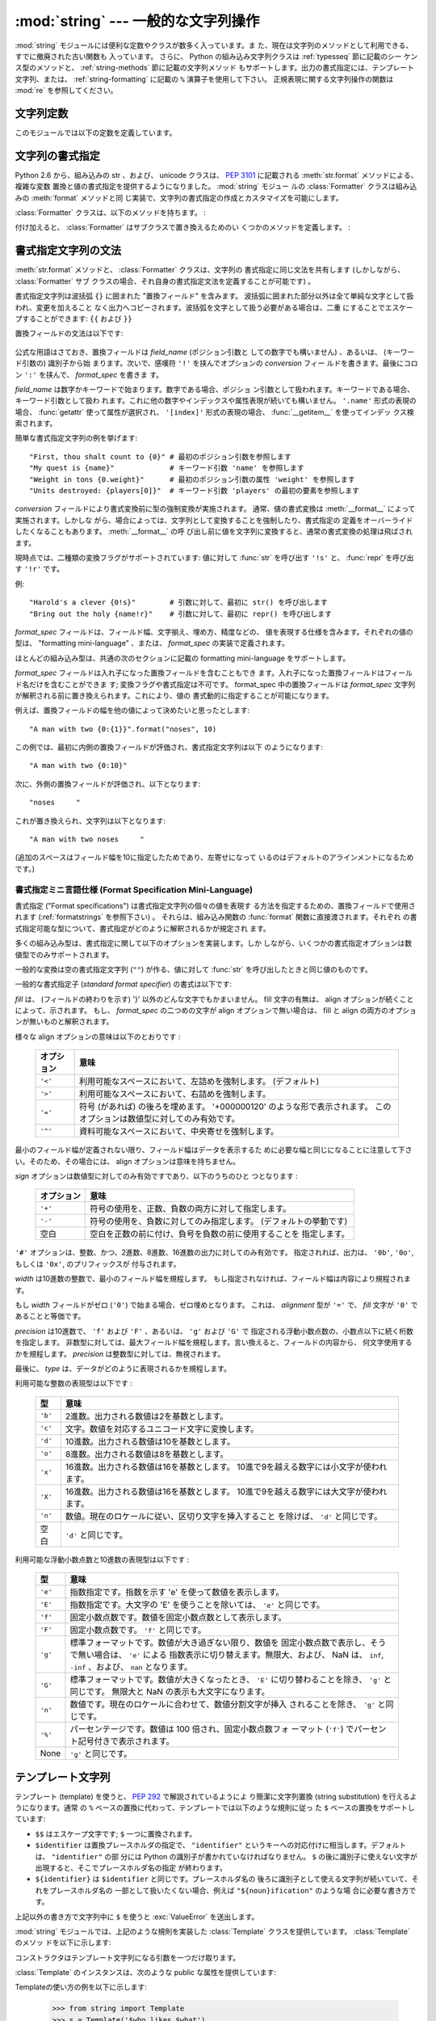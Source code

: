 
:mod:`string` --- 一般的な文字列操作
====================================

.. module:: string
   :synopsis: 一般的な文字列操作


.. index:: module: re

:mod:`string` モジュールには便利な定数やクラスが数多く入っています。ま
た、現在は文字列のメソッドとして利用できる、すでに撤廃された古い関数も
入っています。
さらに、 Python の組み込み文字列クラスは :ref:`typesseq` 節に記載のシー
ケンス型のメソッドと、 :ref:`string-methods` 節に記載の文字列メソッド
もサポートします。出力の書式指定には、テンプレート文字列、または、
:ref:`string-formatting` に記載の ``%`` 演算子を使用して下さい。
正規表現に関する文字列操作の関数は :mod:`re` を参照してください。


文字列定数
----------

このモジュールでは以下の定数を定義しています。


.. data:: ascii_letters

   後述の :const:`ascii_lowercase` と :const:`ascii_uppercase` を合わ
   せたもの。この値はロケールに依存しません。


.. data:: ascii_lowercase

   小文字 ``'abcdefghijklmnopqrstuvwxyz'`` 。この値はロケールに依存せ
   ず、固定です。


.. data:: ascii_uppercase

   大文字 ``'ABCDEFGHIJKLMNOPQRSTUVWXYZ'`` 。この値はロケールに依存せ
   ず、固定です。


.. data:: digits

   文字列 ``'0123456789'`` です。


.. data:: hexdigits

   文字列 ``'0123456789abcdefABCDEF'`` です。


.. data:: letters

   後述の :const:`lowercase` と :const:`uppercase` を合わせた文字列です。
   具体的な値はロケールに依存しており、 :func:`locale.setlocale` が呼
   ばれたときに更新されます。


.. data:: lowercase

   小文字として扱われる文字全てを含む文字列です。ほとんどのシステムで
   は文字列 ``'abcdefghijklmnopqrstuvwxyz'`` です。
   具体的な値はロケールに依存しており、 :func:`locale.setlocale` が呼
   ばれたときに更新されます。


.. data:: octdigits

   文字列 ``'01234567'`` です。


.. data:: punctuation

   ``C`` ロケールにおいて、句読点として扱われる ASCII 文字の文字列です。


.. data:: printable

   印刷可能な文字で構成される文字列です。 :const:`digits`,
   :const:`letters`, :const:`punctuation` および :const:`whitespace`
   を組み合わせたものです。


.. data:: uppercase

   大文字として扱われる文字全てを含む文字列です。ほとんどのシステムで
   は ``'ABCDEFGHIJKLMNOPQRSTUVWXYZ'`` です。具体的な値はロケールに依
   存しており、 :func:`locale.setlocale` が呼ばれたときに更新されます。


.. data:: whitespace

   空白 (whitespace) として扱われる文字全てを含む文字列です。ほとんど
   のシステムでは、これはスペース (space)、タブ (tab)、改行 (linefeed)、
   復帰 (return)、改頁 (formfeed)、垂直タブ (vertical tab) です。


.. _new-string-formatting:

文字列の書式指定
-----------------

Python 2.6 から、組み込みの str 、および、 unicode クラスは、
:pep:`3101` に記載される :meth:`str.format` メソッドによる、複雑な変数
置換と値の書式指定を提供するようになりました。 :mod:`string` モジュー
ルの :class:`Formatter` クラスは組み込みの :meth:`format` メソッドと同
じ実装で、文字列の書式指定の作成とカスタマイズを可能にします。

.. class:: Formatter

   :class:`Formatter` クラスは、以下のメソッドを持ちます。 :

   .. method:: format(format_string, *args, *kwargs)

      :meth:`format` は主たる API メソッドです。引数は、書式指定テンプ
      レート文字列、および、任意のポジション、キーワードをとります。
      :meth:`format` は、 :meth:`vformat` を呼び出すだけのラッパーです。

   .. method:: vformat(format_string, args, kwargs)

      この関数は、書式指定の操作を行います。 ``*args`` や ``**kwds``
      を使った書式で辞書をアンパックやリパックするのではなく、予め定義
      された辞書を引数として与えたいときなどでは、独立した関数として露
      出されます。 :meth:`vformat` は書式テンプレート文字列を、文字デー
      タや置換フィールドに展開します。この関数は、以下の様々なメソッド
      を呼び出します。

   付け加えると、 :class:`Formatter` はサブクラスで置き換えるためのい
   くつかのメソッドを定義します。 :

   .. method:: parse(format_string)

      format_stringを探査し、タプル、 (*literal_text*, *field_name*,
      *format_spec*, *conversion*) のイテラブルを返します。これは
      :meth:`vformat` が文字列を文字としての文字データや置換フィールド
      に展開するために使用されます。

      タプルの値は、概念的に文字としての文字データと、それに続く単一の
      置換フィールドを表現します。文字としての文字データが無い場合は
      (ふたつの置換フィールドが連続した場合などに起き得ます) 、
      *literal_text* は長さが 0 の文字列となります。置換フィールドが無
      い場合は、 *field_name*, *format_spec* および *conversion* が
      ``None`` となります。

   .. method:: get_field(field_name, args, kwargs)

      引数として与えた :meth:`parse` (上記参照) により返される
      *field_name* を書式指定対象オブジェクトに変換します。返り値はタ
      プル、 (obj, used_key) です。デフォルトでは :pep:`3101` に規定さ
      れる "0[name]" や "label.title" のような形式の文字列を引数として
      とります。 *args* と *kwargs* は :meth:`vformat` に渡されます。
      返り値 *used_key* は、 :meth:`get_value` の *key* 引数と同じ意味
      を持ちます。

   .. method:: get_value(key, args, kwargs)

      与えられたフィールドの値を取り出します。 *key* 引数は整数でも文
      字列でも構いません。整数の場合は、ポジション引数 *args* のインデッ
      クス番号を示します。文字列の場合は、名前付きの引数 *kwargs* を意
      味します。

      *args* 引数は、 :meth:`vformat` へのポジション引数のリストに設定
      され、 *kwargs* 引数は、キーワード引数の辞書に設定されます。

      複合したフィールド名に対しては、これらの関数はフィールド名の最初
      の要素に対してのみ呼び出されます ; あとに続く要素は通常の属性、
      および、インデックス処理へと渡されます。

      つまり、例えば、フィールドが '0.name' と表現されるとき、
      :meth:`get_value` は、 *key* 引数が 0 として呼び出されます。属性 ``name``
      は、組み込みの :func:`getattr` 関数が呼び出され、
      :meth:`get_value` が返されたのちに検索されます。

      もし、インデックス、もしくは、キーワードが存在しないアイテムを参
      照したら、 :exc:`IndexError` 、もしくは、 :exc:`KeyError` が送出
      されます。

   .. method:: check_unused_args(used_args, args, kwargs)

      希望に応じ、未使用の引数がないか確認する機能を実装します。この関
      数への引数は、書式指定文字列で参照される全てのキー引数の set 、
      (ポジション引数への整数、名前付き引数への文字列) 、そして
      vformat に渡される *args* と *kwargs* への参照です。
      使用されない引数の set は、それらのパラメータから計算されます。
      :meth:`check_unused_args` は、確認の結果が偽であると、例外を送出
      するものとみなされます。

   .. method:: format_field(value, format_spec)

      :meth:`format_field` は単純に組み込みのグローバル関数
      :func:`format` を呼び出します。
      このメソッドは、サブクラスをオーバーライドするために提供されます。

   .. method:: convert_field(value, conversion)

      (:meth:`get_field` が返す) 値を、与えられた conversion 型に
      (:meth:`parse` がタプルを返すように) 変換します。デフォルトでは
      'r'(repr) と 's'(str) 変換型を解釈できます。


.. _formatstrings:

書式指定文字列の文法
--------------------

:meth:`str.format` メソッドと、 :class:`Formatter` クラスは、文字列の
書式指定に同じ文法を共有します (しかしながら、 :class:`Formatter` サブ
クラスの場合、それ自身の書式指定文法を定義することが可能です) 。

書式指定文字列は波括弧 ``{}`` に囲まれた "置換フィールド" を含みます。
波括弧に囲まれた部分以外は全て単純な文字として扱われ、変更を加えること
なく出力へコピーされます。波括弧を文字として扱う必要がある場合は、二重
にすることでエスケープすることができます: ``{{`` および ``}}``

置換フィールドの文法は以下です:

   .. productionlist:: sf
      replacement_field: "{" `field_name` ["!" `conversion`] [":" `format_spec`] "}"
      field_name: (`identifier` | `integer`) ("." `attribute_name` | "[" `element_index` "]")*
      attribute_name: `identifier`
      element_index: `integer`
      conversion: "r" | "s"
      format_spec: <described in the next section>

公式な用語はさておき、置換フィールドは *field_name* (ポジション引数と
しての数字でも構いません) 、あるいは、 (キーワード引数の) 識別子から始
まります。次いで、感嘆符 ``'!'`` を挟んでオプションの *conversion* フィー
ルドを書きます。最後にコロン ``':'`` を挟んで、 *format_spec* を書きま
す。

*field_name* は数字かキーワードで始まります。数字である場合、ポジショ
ン引数として扱われます。キーワードである場合、キーワード引数として扱わ
れます。これに他の数字やインデックスや属性表現が続いても構いません。
``'.name'`` 形式の表現の場合、 :func:`getattr` 使って属性が選択され、
``'[index]'`` 形式の表現の場合、 :func:`__getitem__` を使ってインデッ
クス検索されます。

簡単な書式指定文字列の例を挙げます::

   "First, thou shalt count to {0}" # 最初のポジション引数を参照します
   "My quest is {name}"             # キーワード引数 'name' を参照します
   "Weight in tons {0.weight}"      # 最初のポジション引数の属性 'weight' を参照します
   "Units destroyed: {players[0]}"  # キーワード引数 'players' の最初の要素を参照します

*conversion* フィールドにより書式変換前に型の強制変換が実施されます。
通常、値の書式変換は :meth:`__format__` によって実施されます。しかしな
がら、場合によっては、文字列として変換することを強制したり、書式指定の
定義をオーバーライドしたくなることもあります。 :meth:`__format__` の呼
び出し前に値を文字列に変換すると、通常の書式変換の処理は飛ばされます。

現時点では、二種類の変換フラグがサポートされています: 値に対して
:func:`str` を呼び出す ``'!s'`` と、 :func:`repr` を呼び出す ``'!r'``
です。

例::

   "Harold's a clever {0!s}"        # 引数に対して、最初に str() を呼び出します
   "Bring out the holy {name!r}"    # 引数に対して、最初に repr() を呼び出します

*format_spec* フィールドは、フィールド幅、文字揃え、埋め方、精度などの、
値を表現する仕様を含みます。それぞれの値の型は、 "formatting
mini-language" 、または、 *format_spec* の実装で定義されます。

ほとんどの組み込み型は、共通の次のセクションに記載の formatting
mini-language をサポートします。

*format_spec* フィールドは入れ子になった置換フィールドを含むこともでき
ます。入れ子になった置換フィールドはフィールド名だけを含むことができま
す; 変換フラグや書式指定は不可です。 format_spec 中の置換フィールドは
*format_spec* 文字列が解釈される前に置き換えられます。これにより、値の
書式動的に指定することが可能になります。

例えば、置換フィールドの幅を他の値によって決めたいと思ったとします::

   "A man with two {0:{1}}".format("noses", 10)

この例では、最初に内側の置換フィールドが評価され、書式指定文字列は以下
のようになります::

   "A man with two {0:10}"

次に、外側の置換フィールドが評価され、以下となります::

   "noses     "

これが置き換えられ、文字列は以下となります::

   "A man with two noses     "

(追加のスペースはフィールド幅を10に指定したためであり、左寄せになって
いるのはデフォルトのアラインメントになるためです。)


.. _formatspec:

書式指定ミニ言語仕様 (Format Specification Mini-Language)
^^^^^^^^^^^^^^^^^^^^^^^^^^^^^^^^^^^^^^^^^^^^^^^^^^^^^^^^^^^

書式指定 ("Format specifications") は書式指定文字列の個々の値を表現す
る方法を指定するための、置換フィールドで使用されます
(:ref:`formatstrings` を参照下さい) 。
それらは、組み込み関数の :func:`format` 関数に直接渡されます。それぞれ
の書式指定可能な型について、書式指定がどのように解釈されるかが規定され
ます。

多くの組み込み型は、書式指定に関して以下のオプションを実装します。しか
しながら、いくつかの書式指定オプションは数値型でのみサポートされます。

一般的な変換は空の書式指定文字列 (``""``) が作る、値に対して
:func:`str` を呼び出したときと同じ値のものです。

一般的な書式指定子 (*standard format specifier*) の書式は以下です:

.. productionlist:: sf
   format_spec: [[`fill`]`align`][`sign`][#][0][`width`][.`precision`][`type`]
   fill(詰め方): <'}'以外の文字>
   align(整列): "<" | ">" | "=" | "^"
   sign(符号): "+" | "-" | " "
   width(幅): `整数`
   precision(精度): `整数`
   type: "b" | "c" | "d" | "e" | "E" | "f" | "F" | "g" | "G" | "n" | "o" | "x" | "X" | "%"

*fill* は、 (フィールドの終わりを示す) '}' 以外のどんな文字でもかまいません。
fill 文字の有無は、 align オプションが続くことによって、示されます。
もし、 *format_spec* の二つめの文字が align オプションで無い場合は、
fill と align の両方のオプションが無いものと解釈されます。

様々な align オプションの意味は以下のとおりです :

   +------------+----------------------------------------------------------+
   | オプション | 意味                                                     |
   +============+==========================================================+
   | ``'<'``    | 利用可能なスペースにおいて、左詰めを強制します。         |
   |            | (デフォルト)                                             |
   +------------+----------------------------------------------------------+
   | ``'>'``    | 利用可能なスペースにおいて、右詰めを強制します。         |
   |            |                                                          |
   +------------+----------------------------------------------------------+
   | ``'='``    | 符号 (があれば) の後ろを埋めます。                       |
   |            | '+000000120' のような形で表示されます。                  |
   |            | このオプションは数値型に対してのみ有効です。             |
   +------------+----------------------------------------------------------+
   | ``'^'``    | 資料可能なスペースにおいて、中央寄せを強制します。       |
   |            |                                                          |
   +------------+----------------------------------------------------------+

最小のフィールド幅が定義されない限り、フィールド幅はデータを表示するた
めに必要な幅と同じになることに注意して下さい。そのため、その場合には、
align オプションは意味を持ちません。

*sign* オプションは数値型に対してのみ有効ですであり、以下のうちのひと
つとなります :

   +------------+----------------------------------------------------------+
   | オプション | 意味                                                     |
   +============+==========================================================+
   | ``'+'``    | 符号の使用を、正数、負数の両方に対して指定します。       |
   |            |                                                          |
   +------------+----------------------------------------------------------+
   | ``'-'``    | 符号の使用を、負数に対してのみ指定します。               |
   |            | (デフォルトの挙動です)                                   |
   +------------+----------------------------------------------------------+
   | 空白       | 空白を正数の前に付け、負号を負数の前に使用することを     |
   |            | 指定します。                                             |
   +------------+----------------------------------------------------------+

``'#'`` オプションは、整数、かつ、2進数、8進数、16進数の出力に対してのみ有効です。
指定されれば、出力は、 ``'0b'``, ``'0o'``, もしくは ``'0x'``, のプリフィックスが
付与されます。

*width* は10進数の整数で、最小のフィールド幅を規程します。
もし指定されなければ、フィールド幅は内容により規程されます。

もし *width* フィールドがゼロ (``'0'``) で始まる場合、ゼロ埋めとなります。
これは、 *alignment* 型が ``'='`` で、 *fill* 文字が ``'0'`` であることと等価です。

*precision* は10進数で、 ``'f'`` および ``'F'`` 、あるいは、  ``'g'`` および ``'G'`` で
指定される浮動小数点数の、小数点以下に続く桁数を指定します。
非数型に対しては、最大フィールド幅を規程します。言い換えると、フィールドの内容から、
何文字使用するかを規程します。
*precision* は整数型に対しては、無視されます。

最後に、 *type* は、データがどのように表現されるかを規程します。

利用可能な整数の表現型は以下です :

   +---------+----------------------------------------------------------+
   | 型      | 意味                                                     |
   +=========+==========================================================+
   | ``'b'`` | 2進数。出力される数値は2を基数とします。                 |
   +---------+----------------------------------------------------------+
   | ``'c'`` | 文字。数値を対応するユニコード文字に変換します。         |
   |         |                                                          |
   +---------+----------------------------------------------------------+
   | ``'d'`` | 10進数。出力される数値は10を基数とします。               |
   +---------+----------------------------------------------------------+
   | ``'o'`` | 8進数。出力される数値は8を基数とします。                 |
   +---------+----------------------------------------------------------+
   | ``'x'`` | 16進数。出力される数値は16を基数とします。               |
   |         | 10進で9を越える数字には小文字が使われます。              |
   +---------+----------------------------------------------------------+
   | ``'X'`` | 16進数。出力される数値は16を基数とします。               |
   |         | 10進で9を越える数字には大文字が使われます。              |
   +---------+----------------------------------------------------------+
   | ``'n'`` | 数値。現在のロケールに従い、区切り文字を挿入すること     |
   |         | を除けば、 ``'d'`` と同じです。                          |
   |         |                                                          |
   +---------+----------------------------------------------------------+
   | 空白    | ``'d'`` と同じです。                                     |
   +---------+----------------------------------------------------------+

利用可能な浮動小数点数と10進数の表現型は以下です :

   +---------+----------------------------------------------------------+
   | 型      | 意味                                                     |
   +=========+==========================================================+
   | ``'e'`` | 指数指定です。指数を示す 'e' を使って数値を表示します。  |
   |         |                                                          |
   +---------+----------------------------------------------------------+
   | ``'E'`` | 指数指定です。大文字の 'E' を使うことを除いては、        |
   |         | ``'e'`` と同じです。                                     |
   +---------+----------------------------------------------------------+
   | ``'f'`` | 固定小数点数です。数値を固定小数点数として表示します。   |
   |         |                                                          |
   +---------+----------------------------------------------------------+
   | ``'F'`` | 固定小数点数です。 ``'f'`` と同じです。                  |
   +---------+----------------------------------------------------------+
   | ``'g'`` | 標準フォーマットです。数値が大き過ぎない限り、数値を     |
   |         | 固定小数点数で表示し、そうで無い場合は、 ``'e'`` による  |
   |         | 指数表示に切り替えます。無限大、および、 NaN は、        |
   |         | ``inf``, ``-inf`` 、および、 ``nan`` となります。        |
   |         |                                                          |
   +---------+----------------------------------------------------------+
   | ``'G'`` | 標準フォーマットです。数値が大きくなったとき、 ``'E'``   |
   |         | に切り替わることを除き、 ``'g'`` と同じです。            |
   |         | 無限大と NaN の表示も大文字になります。                  |
   +---------+----------------------------------------------------------+
   | ``'n'`` | 数値です。現在のロケールに合わせて、数値分割文字が挿入   |
   |         | されることを除き、 ``'g'`` と同じです。                  |
   |         |                                                          |
   +---------+----------------------------------------------------------+
   | ``'%'`` | パーセンテージです。数値は 100 倍され、固定小数点数フォ  |
   |         | ーマット (``'f'``) でパーセント記号付きで表示されます。  |
   +---------+----------------------------------------------------------+
   | None    | ``'g'`` と同じです。                                     |
   +---------+----------------------------------------------------------+


テンプレート文字列
------------------

テンプレート (template) を使うと、 :pep:`292` で解説されているようによ
り簡潔に文字列置換 (string substitution) を行えるようになります。通常
の ``%`` ベースの置換に代わって、テンプレートでは以下のような規則に従っ
た ``$`` ベースの置換をサポートしています:

* ``$$`` はエスケープ文字です; ``$`` 一つに置換されます。

* ``$identifier`` は置換プレースホルダの指定で、 ``"identifier"``
  というキーへの対応付けに相当します。デフォルトは、 ``"identifier"`` の部
  分には Python の識別子が書かれていなければなりません。 ``$``
  の後に識別子に使えない文字が出現すると、そこでプレースホルダ名の指定
  が終わります。

* ``${identifier}`` は ``$identifier`` と同じです。プレースホルダ名の
  後ろに識別子として使える文字列が続いていて、それをプレースホルダ名の
  一部として扱いたくない場合、例えば ``"${noun}ification"`` のような場
  合に必要な書き方です。

上記以外の書き方で文字列中に ``$`` を使うと :exc:`ValueError` を送出します。

.. versionadded:: 2.4

:mod:`string` モジュールでは、上記のような規則を実装した
:class:`Template` クラスを提供しています。 :class:`Template` のメソッ
ドを以下に示します:


.. class:: Template(template)

   コンストラクタはテンプレート文字列になる引数を一つだけ取ります。


   .. method:: substitute(mapping[, **kws])

      テンプレート置換を行い、新たな文字列を生成して返します。
      *mapping* はテンプレート中のプレースホルダに対応するキーを持つよ
      うな任意の辞書類似オブジェクトです。辞書を指定する代わりに、キー
      ワード引数も指定でき、その場合にはキーワードをプレースホルダ名に
      対応させます。 *mapping* と *kws* の両方が指定され、内容が重複し
      た場合には、 *kws* に指定したプレースホルダを優先します。


   .. method:: safe_substitute(mapping[, **kws])

      :meth:`substitute` と同じですが、プレースホルダに対応するものを
      *mapping* や *kws* から見つけられなかった場合に、 :exc:`KeyError`
      例外を送出する代わりにもとのプレースホルダがそのまま入ります。また、
      :meth:`substitute` とは違い、規則外の書き方で ``$`` を使った場合で
      も、 :exc:`ValueError` を送出せず単に ``$`` を返します。

      その他の例外も発生し得る一方で、このメソッドが「安全 (safe) 」と
      呼ばれているのは、置換操作が常に例外を送出する代わりに利用可能な
      文字列を返そうとするからです。別の見方をすれば、
      :meth:`safe_substitute` は区切り間違いによるぶら下がり (dangling
      delimiter) や波括弧の非対応、 Python の識別子として無効なプレース
      ホルダ名を含むような不正なテンプレートを何も警告せずに無視するた
      め、安全とはいえないのです。

:class:`Template` のインスタンスは、次のような public な属性を提供しています:


.. attribute:: string.template

   コンストラクタの引数 *template* に渡されたオブジェクトです。通常、
   この値を変更すべきではありませんが、読み込み専用アクセスを強制して
   いるわけではありません。


Templateの使い方の例を以下に示します:

   >>> from string import Template
   >>> s = Template('$who likes $what')
   >>> s.substitute(who='tim', what='kung pao')
   'tim likes kung pao'
   >>> d = dict(who='tim')
   >>> Template('Give $who $100').substitute(d)
   Traceback (most recent call last):
   [...]
   ValueError: Invalid placeholder in string: line 1, col 10
   >>> Template('$who likes $what').substitute(d)
   Traceback (most recent call last):
   [...]
   KeyError: 'what'
   >>> Template('$who likes $what').safe_substitute(d)
   'tim likes $what'

さらに進んだ使い方: :class:`Template` のサブクラスを導出して、プレース
ホルダの書式、区切り文字、テンプレート文字列の解釈に使われている正規表
現全体をカスタマイズできます。こうした作業には、以下のクラス属性をオー
バライドします:

* *delimiter* -- プレースホルダの開始を示すリテラル文字列です。デフォ
   ルトの値は ``$`` です。実装系はこの文字列に対して必要に応じて
   :meth:`re.escape` を呼び出すので、正規表現を表すような文字列にして
   は *なりません* 。

* *idpattern* -- 波括弧でくくらない形式のプレースホルダの表記パターン
   を示す正規表現です (波括弧は自動的に適切な場所に追加されます)　。デ
   フォルトの値は ``[_a-z][_a-z0-9]*`` という正規表現です。

他にも、クラス属性 *pattern* をオーバライドして、正規表現パターン全体
を指定できます。オーバライドを行う場合、 *pattern* の値は 4 つの名前つ
きキャプチャグループ (capturing group) を持った正規表現オブジェクトで
なければなりません。これらのキャプチャグループは、上で説明した規則と、
無効なプレースホルダに対する規則に対応しています:

* *escaped* -- このグループはエスケープシーケンス、すなわちデフォルト
   パターンにおける ``$$`` に対応します。

* *named* -- このグループは波括弧でくくらないプレースホルダ名に対応し
   ます; キャプチャグループに区切り文字を含めてはなりません。

* *braced* -- このグループは波括弧でくくったプレースホルダ名に対応しま
   す; キャプチャグループに区切り文字を含めてはなりません。

* *invalid* -- このグループはそのほかの区切り文字のパターン (通常は区
   切り文字一つ) に対応し、正規表現の末尾に出現せねばなりません。


文字列操作関数
--------------

以下の関数は文字列または Unicode オブジェクトを操作できます。これらの
関数は文字列型のメソッドにはありません。


.. function:: capwords(s)

   :func:`split` を使って引数を単語に分割し、 :func:`capitalize` を使っ
   てそれぞれの単語の先頭の文字を大文字に変換し、 :func:`join` を使っ
   てつなぎ合わせます。この置換処理は文字列中の連続する空白文字をスペー
   ス一つに置き換え、先頭と末尾の空白を削除するので注意してください。


.. function:: maketrans(from, to)

   :func:`translate` に渡すのに適した変換テーブルを返します。このテー
   ブルは、 *from* 内の各文字を *to* の同じ位置にある文字に対応付けま
   す; *from* と *to* は同じ長さでなければなりません。

   .. warning::

      :const:`lowercase` と :const:`uppercase` から取り出した文字列を
      引数に使ってはなりません;
      ロケールによっては、これらは同じ長さになりません。大文字小文字の
      変換には、常に :meth:`str.lower` または :meth:`str.upper` を使ってください。


撤廃された文字列関数
--------------------

以下の一連の関数は、文字列型や Unicode 型のオブジェクトのメソッドとし
ても定義されています; 詳しくは、それらの :ref:`string-methods` の項を
参照してください。ここに挙げた関数は Python 3.0 で削除されることはない
はずですが、撤廃された関数とみなして下さい。このモジュールで定義されて
いる関数は以下の通りです:


.. function:: atof(s)

   .. deprecated:: 2.0
      組み込み関数 :func:`float` を使ってください。

   .. index:: builtin: float

   文字列を浮動小数点型の数値に変換します。文字列は Python における標
   準的なの浮動小数点リテラルの文法に従っていなければなりません。
   先頭に符号 (``+`` または ``-``)が付くのは構いません。この関数に文字
   列を渡した場合は、組み込み関数 :func:`float` と同じように振舞います。

   .. note::

      .. index::
         single: NaN
         single: Infinity

      文字列を渡した場合、根底にある C ライブラリによって NaN や
      Infinity を返す場合があります。
      こうした値を返させるのがどんな文字列の集合であるかは、全て C ラ
      イブラリに依存しており、ライブラリによって異なると知られています。


.. function:: atoi(s[, base])

   .. deprecated:: 2.0
      組み込み関数 :func:`int` を使ってください。

   .. index:: builtin: eval

   文字列 *s* を、 *base* を基数とする整数に変換します。文字列は 1 桁
   またはそれ以上の数字からなっていなければなりません。先頭に符号
   (``+`` または ``-``) が付くのは構いません。 *base* のデフォルト値は
   10 です。 *base* が 0 の場合、 (符号を剥ぎ取った後の) 文字列の先頭
   にある文字列に従ってデフォルトの基数を決定します。 ``0x`` か ``0X``
   なら 16 、 ``0`` なら 8 、その他の場合は 10 が基数になります。
   *base* が 16 の場合、先頭の ``0x`` や ``0X`` が付いていても受け付け
   ますが、必須ではありません。文字列を渡す場合、この関数は組み込み関
   数 :func:`int` と同じように振舞います。
   (数値リテラルをより柔軟に解釈したい場合には、組み込み関数
   :func:`eval` を使ってください。)


.. function:: atol(s[, base])

   .. deprecated:: 2.0
      組み込み関数 :func:`long` を使ってください。

   .. index:: builtin: long

   文字列 *s* を、 *base* を基数とする長整数に変換します。文字列は 1
   桁またはそれ以上の数字からなっていなければなりません。先頭に符号
   (``+`` または ``-``) が付くのは構いません。 *base* は :func:`atoi`
   と同じ意味です。基数が 0 の場合を除き、文字列末尾に ``l`` や ``L``
   を付けてはなりません。 *base* を指定しないか、 10 を指定して文字列
   を渡した場合には、この関数は組み込み関数 :func:`long` と同じように
   振舞います。


.. function:: capitalize(word)

   先頭文字だけ大文字にした *word* のコピーを返します。


.. function:: expandtabs(s[, tabsize])

   現在のカラムと指定タブ幅に従って文字列中のタブを展開し、一つまたは
   それ以上のスペースに置き換えます。文字列中に改行が出現するたびにカ
   ラム番号は 0 にリセットされます。この関数は、他の非表示文字やエスケー
   プシーケンスを解釈しません。タブ幅のデフォルトは 8 です。


.. function:: find(s, sub[, start[,end]])

   ``s[start:end]`` の中で、部分文字列 *sub* が完全な形で入っている場
   所のうち、最初のものを *s* のインデクスで返します。見つからなかった
   場合は ``-1`` を返します。 *start* と *end* のデフォルト値、および、
   負の値を指定した場合の解釈は文字列のスライスと同じです。


.. function:: rfind(s, sub[, start[, end]])

   :func:`find` と同じですが、最後に見つかったもののインデックスを返します。


.. function:: index(s, sub[, start[, end]])

   :func:`find` と同じですが、部分文字列が見つからなかったときに
   :exc:`ValueError` を送出します。


.. function:: rindex(s, sub[, start[, end]])

   :func:`rfind` と同じですが、部分文字列が見つからなかったときに
   :exc:`ValueError` 送出します。


.. function:: count(s, sub[, start[, end]])

   ``s[start:end]`` における、部分文字列 *sub* の (重複しない) 出現回
   数を返します。 *start* と *end* のデフォルト値、および、負の値を指
   定した場合の解釈は文字列のスライスと同じです。


.. function:: lower(s)

   *s* のコピーを大文字を小文字に変換して返します。


.. function:: split(s[, sep[, maxsplit]])

   文字列 *s* 内の単語からなるリストを返します。オプションの第二引数
   *sep* を指定しないか、または ``None`` にした場合、空白文字 (スペー
   ス、タブ、改行、リターン、改頁) からなる任意の文字列で単語に区切り
   ます。 *sep* を ``None`` 以外の値に指定した場合、単語の分割に使う文
   字列の指定になります。戻り値のリストには、文字列中に分割文字列が重
   複せずに出現する回数より一つ多い要素が入るはずです。オプションの第
   三引数 *maxsplit* はデフォルトで 0 です。この値がゼロでない場合、最
   大でも *maxsplit* 回の分割しか行わず、リストの最後の要素は未分割の
   残りの文字列になります (従って、リスト中の要素数は最大でも
   ``maxsplit+1`` です)。

   空文字列に対する分割を行った場合の挙動は *sep* の値に依存します。
   *sep* を指定しないか ``None`` にした場合、結果は空のリストになります。
   *sep* に文字列を指定した場合、空文字列一つの入ったリストになります。


.. function:: rsplit(s[, sep[, maxsplit]])

   *s* 中の単語からなるリストを *s* の末尾から検索して生成し返します。
   関数の返す語のリストは全ての点で :func:`split` の返すものと同じにな
   ります。ただし、オプションの第三引数 *maxsplit* をゼロでない値に指
   定した場合には必ずしも同じにはなりません。 *maxsplit* がゼロでない
   場合には、最大で *maxsplit* 個の分割を *右端から* 行います - 未分割
   の残りの文字列はリストの最初の要素として返されます (従って、リスト
   中の要素数は最大でも ``maxsplit+1`` です)。

   .. versionadded:: 2.4


.. function:: splitfields(s[, sep[, maxsplit]])

   この関数は :func:`split` と同じように振舞います。 (以前は
   :func:`split` は単一引数の場合にのみ使い、 :func:`splitfields` は引
   数 2 つの場合でのみ使っていました)。


.. function:: join(words[, sep])

   単語のリストやタプルを間に *sep* を入れて連結します。 *sep* のデフォ
   ルト値はスペース文字 1 つです。
   ``string.join(string.split(s, sep), sep)`` は常に *s* になります。


.. function:: joinfields(words[, sep])

   この関数は :func:`join` と同じふるまいをします (以前は、
   :func:`join` を使えるのは引数が 1 つの場合だけで、
   :func:`joinfields` は引数 2 つの場合だけでした)。文字列オブジェクト
   には :meth:`joinfields` メソッドがないので注意してください。代わり
   に :meth:`join` メソッドを使ってください。


.. function:: lstrip(s[, chars])

   文字列の先頭から文字を取り除いたコピーを生成して返します。 *chars*
   を指定しない場合や ``None`` にした場合、先頭の空白を取り除きます。
   *chars* を ``None`` 以外の値にする場合、 *chars* は文字列でなければ
   なりません。

   .. versionchanged:: 2.2.3
      *chars* パラメタを追加しました。初期の 2.2 バージョンでは、
      *chars* パラメータを渡せませんでした。


.. function:: rstrip(s[, chars])

   文字列の末尾から文字を取り除いたコピーを生成して返します。 *chars*
   を指定しない場合や ``None`` にした場合、末尾の空白を取り除きます。
   *chars* を ``None`` 以外の値にする場合、 *chars* は文字列でなければ
   なりません。

   .. versionchanged:: 2.2.3
      *chars* パラメタを追加しました。初期の 2.2 バージョンでは、
      *chars* パラメータを渡せませんでした。


.. function:: strip(s[, chars])

   文字列の先頭と末尾から文字を取り除いたコピーを生成して返します。
   *chars* を指定しない場合や ``None`` にした場合、先頭と末尾の空白を
   取り除きます。 *chars* を ``None`` 以外に指定する場合、 *chars* は
   文字列でなければなりません。

   .. versionchanged:: 2.2.3
      *chars* パラメタを追加しました。初期の 2.2 バージョンでは、
      *chars* パラメータを渡せませんでした。


.. function:: swapcase(s)

   *s* の大文字と小文字を入れ替えたものを返します。


.. function:: translate(s, table[, deletechars])

   *s* の中から、 (もし指定されていれば) *deletechars* に入っている文
   字を削除し、 *table* を使って文字変換を行って返します。
   *table* は 256 文字からなる文字列で、各文字はそのインデクスを序数と
   する文字に対する変換先の文字の指定になります。もし、 *table* が
   ``None`` であれば、文字削除のみが行われます。


.. function:: upper(s)

   *s* に含まれる小文字を大文字に置換して返します。


.. function:: ljust(s, width)
              rjust(s, width)
              center(s, width)

   文字列を指定した文字幅のフィールド中でそれぞれ左寄せ、右寄せ、中央
   寄せします。これらの関数は指定幅になるまで文字列 *s* の左側、右側、
   および、両側のいずれかにスペースを追加して、少なくとも *width* 文字
   からなる文字列にして返します。文字列を切り詰めることはありません。


.. function:: zfill(s, width)

   数値を表現する文字列の左側に、指定の幅になるまでゼロを付加します。
   符号付きの数字も正しく処理します。


.. function:: replace(str, old, new[, maxreplace])

   *s* 内の部分文字列 *old* を全て *new* に置換したものを返します。
   *maxreplace* を指定した場合、最初に見つかった *maxreplace* 個分だ
   け置換します。
